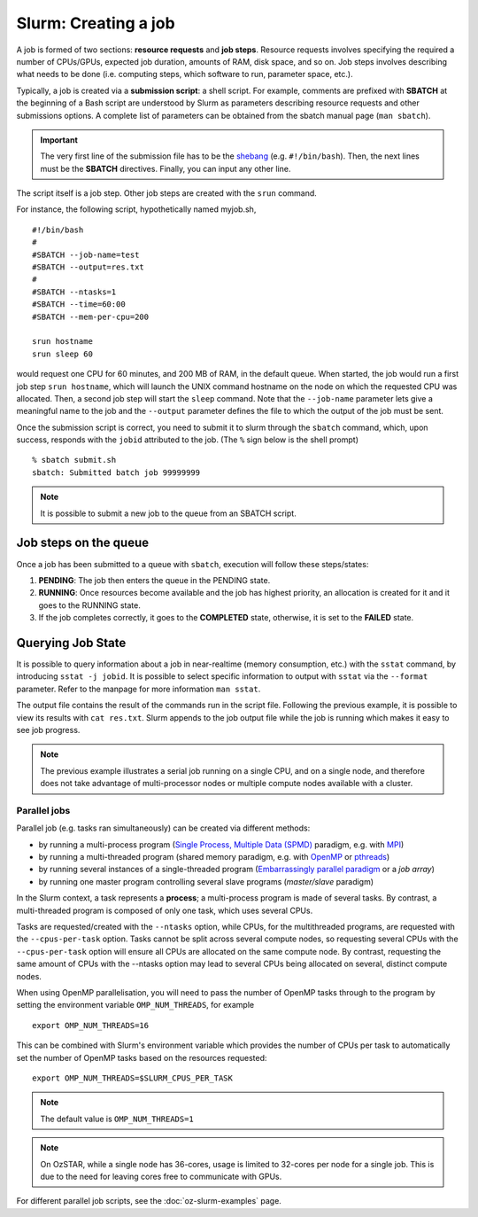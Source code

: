 .. highlight:: rst

Slurm: Creating a job
==========================
A job is formed of two sections: **resource requests** and **job steps**. Resource requests involves specifying the required a number of CPUs/GPUs, expected job duration, amounts of RAM, disk space, and so on. Job steps involves describing what needs to be done (i.e. computing steps, which software to run, parameter space, etc.).

Typically, a job is created via a **submission script**: a shell script. For example, comments are prefixed with **SBATCH** at the beginning of a Bash script are understood by Slurm as parameters describing resource requests and other submissions options. A complete list of parameters can be obtained from the sbatch manual page (``man sbatch``).

.. important::

    The very first line of the submission file has to be the `shebang <https://en.wikipedia.org/wiki/Shebang_(Unix)>`_ (e.g. ``#!/bin/bash``). Then, the next lines must be the **SBATCH** directives. Finally, you can input any other line.

The script itself is a job step. Other job steps are created with the ``srun`` command.

For instance, the following script, hypothetically named myjob.sh,

::

    #!/bin/bash
    #
    #SBATCH --job-name=test
    #SBATCH --output=res.txt
    #
    #SBATCH --ntasks=1
    #SBATCH --time=60:00
    #SBATCH --mem-per-cpu=200

    srun hostname
    srun sleep 60

would request one CPU for 60 minutes, and 200 MB of RAM, in the default queue. When started, the job would run a first job step ``srun hostname``, which will launch the UNIX command hostname on the node on which the requested CPU was allocated. Then, a second job step will start the ``sleep`` command. Note that the ``--job-name`` parameter lets give a meaningful name to the job and the ``--output`` parameter defines the file to which the output of the job must be sent.

Once the submission script is correct, you need to submit it to slurm through the ``sbatch`` command, which, upon success, responds with the ``jobid`` attributed to the job. (The ``%`` sign below is the shell prompt)

::

    % sbatch submit.sh
    sbatch: Submitted batch job 99999999

.. note::

    It is possible to submit a new job to the queue from an SBATCH script.

Job steps on the queue
^^^^^^^^^^^^^^^^^^^^^^^^^^^^
Once a job has been submitted to a queue with ``sbatch``, execution will follow these steps/states:

1. **PENDING**: The job then enters the queue in the PENDING state.
2. **RUNNING**: Once resources become available and the job has highest priority, an allocation is created for it and it goes to the RUNNING state.
3. If the job completes correctly, it goes to the **COMPLETED** state, otherwise, it is set to the **FAILED** state.


Querying Job State
^^^^^^^^^^^^^^^^^^^^^^^^^^^^
It is possible to query information about a job in near-realtime (memory consumption, etc.) with the ``sstat`` command, by introducing ``sstat -j jobid``. It is possible to select specific information to output with ``sstat`` via the ``--format`` parameter. Refer to the manpage for more information ``man sstat``.

The output file contains the result of the commands run in the script file. Following the previous example, it is possible to view its results with ``cat res.txt``. Slurm appends to the job output file while the job is running which makes it easy to see job progress.

.. note::

    The previous example illustrates a serial job running on a single CPU, and on a single node, and therefore does not take advantage of multi-processor nodes or multiple compute nodes available with a cluster.

Parallel jobs
----------------------------

Parallel job (e.g. tasks ran simultaneously) can be created via different methods:

- by running a multi-process program (`Single Process, Multiple Data (SPMD) <http://en.wikipedia.org/wiki/SPMD>`_ paradigm, e.g. with `MPI <http://en.wikipedia.org/wiki/Message_Passing_Interface>`_)
- by running a multi-threaded program (shared memory paradigm, e.g. with `OpenMP <http://en.wikipedia.org/wiki/OpenMP>`_ or `pthreads <http://en.wikipedia.org/wiki/Pthreads>`_)
- by running several instances of a single-threaded program (`Embarrassingly parallel paradigm <https://en.wikipedia.org/wiki/Embarrassingly_parallel>`__ or a *job array*)
- by running one master program controlling several slave programs (*master/slave* paradigm)

In the Slurm context, a task represents a **process**; a multi-process program is made of several tasks. By contrast, a multi-threaded program is composed of only one task, which uses several CPUs.

Tasks are requested/created with the ``--ntasks`` option, while CPUs, for the multithreaded programs, are requested with the ``--cpus-per-task`` option. Tasks cannot be split across several compute nodes, so requesting several CPUs with the ``--cpus-per-task`` option will ensure all CPUs are allocated on the same compute node. By contrast, requesting the same amount of CPUs with the --ntasks option may lead to several CPUs being allocated on several, distinct compute nodes.

When using OpenMP parallelisation, you will need to pass the number of OpenMP tasks through to the program by setting the environment variable ``OMP_NUM_THREADS``, for example

::

    export OMP_NUM_THREADS=16

This can be combined with Slurm's environment variable which provides the number of CPUs per task to automatically set the number of OpenMP tasks based on the resources requested:

::

    export OMP_NUM_THREADS=$SLURM_CPUS_PER_TASK

.. note::

    The default value is ``OMP_NUM_THREADS=1``

.. note::

    On OzSTAR, while a single node has 36-cores, usage is limited to 32-cores per node for a single job. This is due to the need for leaving cores free to communicate with GPUs.


For different parallel job scripts, see the :doc:`oz-slurm-examples` page.
